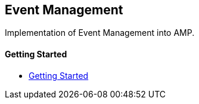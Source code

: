 == Event Management

Implementation of Event Management into AMP.

==== Getting Started

- xref:pages/1-overview.adoc[Getting Started]
